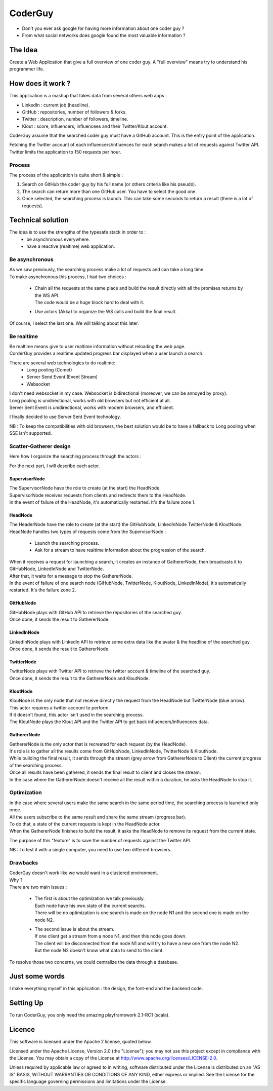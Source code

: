 ########
CoderGuy
########

- Don't you ever ask google for having more information about one coder guy ?
- From what social networks does google found the most valuable information ?

The Idea
========

Create a Web Application that give a full overview of one coder guy.
A "full overview" means try to understand his programmer life.

How does it work ?
==================

This application is a mashup that takes data from several others web apps :

- LinkedIn : current job (headline).
- GitHub : repositories, number of followers & forks.
- Twitter : description, number of followers, timeline.
- Klout : score, influencers, influencees and their Twitter/Klout account.

CoderGuy assume that the searched coder guy must have a GitHub account. This is the entry point of the application.


| Fetching the Twitter account of each influencers/influences for each search makes a lot of requests against Twitter API.
| Twitter limits the application to 150 requests per hour.

Process
-------

The process of the application is quite short & simple :

1. Search on GitHub the coder guy by his full name (or others criteria like his pseudo).
2. The search can return more than one GitHub user. You have to select the good one.
3. Once selected, the searching process is launch. This can take some seconds to return a result (there is a lot of requests).

Technical solution
==================

The idea is to use the strengths of the typesafe stack in order to :
 - be asynchronous everywhere.
 - have a reactive (realtime) web application.

Be asynchronous
---------------

| As we saw previously, the searching process make a lot of requests and can take a long time.
| To make asynchronous this process, I had two choices :

 - | Chain all the requests at the same place and build the result directly with all the promises returns by the WS API.
   | The code would be a huge block hard to deal with it.
 - Use actors (Akka) to organize the WS calls and build the final result.

Of course, I select the last one. We will talking about this later.

Be realtime
-----------

| Be realtime means give to user realtime information without reloading the web page.
| CorderGuy provides a realtime updated progress bar displayed when a user launch a search.

There are several web technologies to do realtime:
 - Long pooling (Comet)
 - Server Send Event (Event Stream)
 - Websocket

| I don't need websocket in my case. Websocket is bidirectional (moreover, we can be annoyed by proxy).
| Long pooling is unidirectional, works with old browsers but not efficient at all.
| Server Sent Event is unidirectional, works with modern browsers, and efficient.

I finally decided to use Server Sent Event technology.

NB : To keep the compatibilities with old browsers, the best solution would be to have a fallback to Long pooling when SSE isn't supported.

Scatter-Gatherer design
-----------------------

Here how I organize the searching process through the actors :

.. image:: CoderGuy/raw/master/readme/scatter-gather-small.png

For the next part, I will describe each actor.

SupervisorNode
^^^^^^^^^^^^^^

| The SupervisorNode have the role to create (at the start) the HeadNode.
| SupervisorNode receives requests from clients and redirects them to the HeadNode.
| In the event of failure of the HeadNode, it's automatically restarted. It's the failure zone 1.

HeadNode
^^^^^^^^

| The HeaderNode have the role to create (at the start) the GitHubNode, LinkedInNode TwitterNode & KloutNode.
| HeadNode handles two types of requests come from the SupervisorNode :

 - Launch the searching process.
 - Ask for a stream to have realtime information about the progression of the search.

| When it receives a request for launching a search, it creates an instance of GathererNode, then broadcasts it to GitHubNode, LinkedInNode and TwitterNode.
| After that, it waits for a message to stop the GathererNode.
| In the event of failure of one search node (GiHubNode, TwitterNode, KloutNode, LinkedInNode), it's automatically restarted. It's the failure zone 2.

GitHubNode
^^^^^^^^^^

| GitHubNode plays with GitHub API to retrieve the repositories of the searched guy.
| Once done, it sends the result to GathererNode.

LinkedInNode
^^^^^^^^^^^^

| LinkedInNode plays with LinkedIn API to retrieve some extra data like the avatar & the headline of the searched guy.
| Once done, it sends the result to GathererNode.

TwitterNode
^^^^^^^^^^^

| TwitterNode plays with Twitter API to retrieve the twitter account & timeline of the searched guy.
| Once done, it sends the result to the GathererNode and KloutNode.

KloutNode
^^^^^^^^^

| KlouNode is the only node that not receive directly the request from the HeadNode but TwitterNode (blue arrow).
| This actor requires a twitter account to perform.
| If it doesn't found, this actor isn't used in the searching process.
| The KloutNode plays the Klout API and the Twitter API to get back influencers/influencees data.

GathererNode
^^^^^^^^^^^^

| GathererNode is the only actor that is recreated for each request (by the HeadNode).
| It's role is to gather all the results come from GitHubNode, LinkedInNode, TwitterNode & KloutNode.
| While building the final result, it sends through the stream (grey arrow from GathererNode to Client) the current progress of the searching process.
| Once all results have been gathered, it sends the final result to client and closes the stream.
| In the case where the GathererNode doesn't receive all the result within a duration, he asks the HeadNode to stop it.

Optimization
------------

| In the case where several users make the same search in the same period time, the searching process is launched only once.
| All the users subscribe to the same result and share the same stream (progress bar).
| To do that, a state of the current requests is kept in the HeadNode actor.
| When the GathererNode finishes to build the result, it asks the HeadNode to remove its request from the current state.

The purpose of this "feature" is to save the number of requests against the Twitter API.

NB : To test it with a single computer, you need to use two different browsers.

Drawbacks
---------

| CoderGuy doesn't work like we would want in a clustered environment.
| Why ?

| There are two main issues :

 - | The first is about the optimization we talk previously.
   | Each node have his own state of the current searchs.
   | There will be no optimization is one search is made on the node N1 and the second one is made on the node N2.


 - | The second issue is about the stream.
   | If one client get a stream from a node N1, and then this node goes down.
   | The client will be disconnected from the node N1 and will try to have a new one from the node N2.
   | But the node N2 doesn't know what data to send to the client.

To resolve those two concerns, we could centralize the data through a database.

Just some words
===============

I make everything myself in this application : the design, the font-end and the backend code.

Setting Up
==========

To run CoderGuy, you only need the amazing playframework 2.1-RC1 (scala).

Licence
=======

This software is licensed under the Apache 2 license, quoted below.

Licensed under the Apache License, Version 2.0 (the "License"); you may not use this project except in compliance with the License. You may obtain a copy of the License at http://www.apache.org/licenses/LICENSE-2.0.

Unless required by applicable law or agreed to in writing, software distributed under the License is distributed on an "AS IS" BASIS, WITHOUT WARRANTIES OR CONDITIONS OF ANY KIND, either express or implied. See the License for the specific language governing permissions and limitations under the License.
